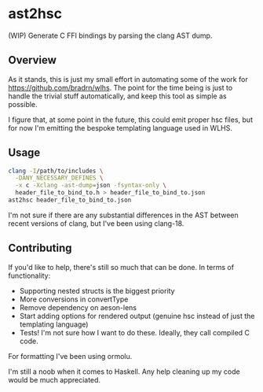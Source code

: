 * ast2hsc
(WIP) Generate C FFI bindings by parsing the clang AST dump.

** Overview
As it stands, this is just my small effort in automating some of the
work for https://github.com/bradrn/wlhs. The point for the time being
is just to handle the trivial stuff automatically, and keep this tool
as simple as possible.

I figure that, at some point in the future, this could emit proper hsc
files, but for now I'm emitting the bespoke templating language used
in WLHS.

** Usage
#+begin_src bash
  clang -I/path/to/includes \
	-DANY_NECESSARY_DEFINES \
	-x c -Xclang -ast-dump=json -fsyntax-only \
	header_file_to_bind_to.h > header_file_to_bind_to.json
  ast2hsc header_file_to_bind_to.json
#+end_src

I'm not sure if there are any substantial differences in the AST
between recent versions of clang, but I've been using clang-18.

** Contributing
If you'd like to help, there's still so much that can be done. In
terms of functionality:
- Supporting nested structs is the biggest priority
- More conversions in convertType
- Remove dependency on aeson-lens
- Start adding options for rendered output (genuine hsc instead of
  just the templating language)
- Tests! I'm not sure how I want to do these. Ideally, they call
  compiled C code.
For formatting I've been using ormolu.

I'm still a noob when it comes to Haskell. Any help cleaning up my
code would be much appreciated.

